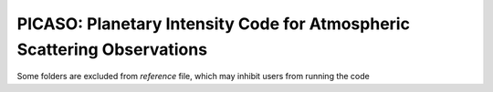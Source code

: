 PICASO: Planetary Intensity Code for Atmospheric Scattering Observations
---------------------------------------------------------------------

Some folders are excluded from `reference` file, which may inhibit users from running the code
